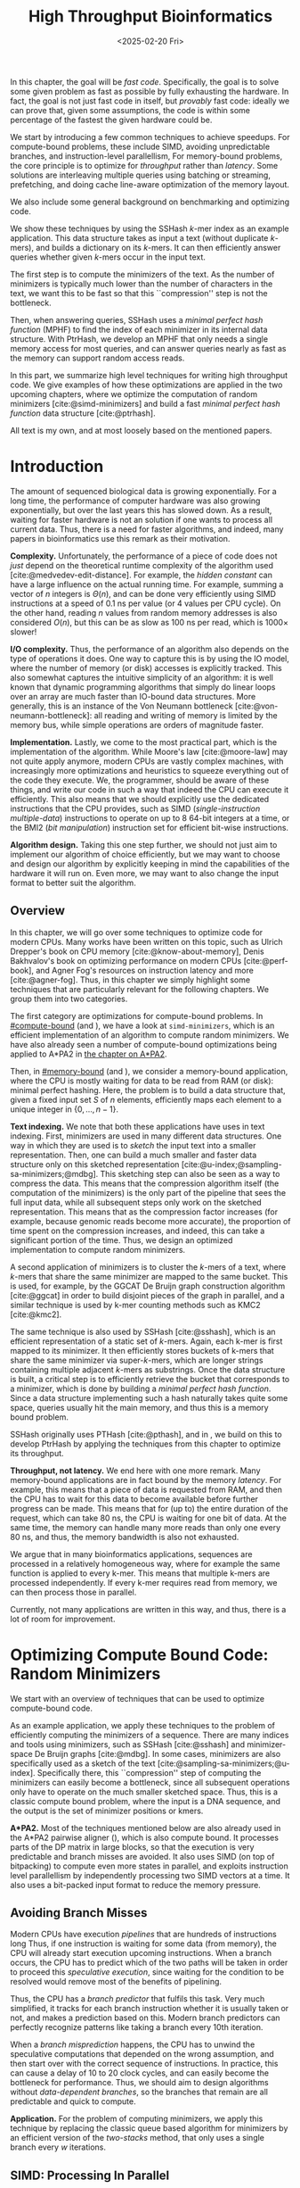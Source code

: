 #+title: High Throughput Bioinformatics
#+filetags: @thesis hpc highlight
#+HUGO_LEVEL_OFFSET: 0
#+OPTIONS: ^:{} num:2 H:4
#+hugo_front_matter_key_replace: author>authors
# #+toc: headlines 3
#+hugo_paired_shortcodes: %notice
#+date: <2025-02-20 Fri>

#+begin_summary
In this chapter, the goal will be /fast code/.
Specifically, the goal is to solve some given problem as fast as possible
by fully exhausting the hardware.
In fact, the goal is not just fast code in itself, but /provably/ fast code:
ideally we can prove that, given some assumptions,
the code is within some percentage of the fastest the given hardware could be.

We start by introducing a few common techniques to achieve speedups.
For compute-bound problems, these include
SIMD, avoiding unpredictable branches, and instruction-level parallellism,
For memory-bound problems, the core principle is to optimize for /throughput/
rather than /latency/. Some solutions are interleaving multiple queries
using batching or streaming, prefetching, and doing cache line-aware optimization
of the memory layout.

We also include some general background on benchmarking and optimizing code.

We show these techniques by using the SSHash \(k\)-mer index as an example application.
This data structure takes as input a text (without duplicate \(k\)-mers), and builds a dictionary on its
\(k\)-mers. It can then efficiently answer queries whether given \(k\)-mers occur in
the input text.

The first step is to compute the minimizers of the text. As the number of
minimizers is typically much lower than the number of characters in the text, we
want this to be fast so that this ``compression'' step is not the bottleneck.

Then, when answering queries, SSHash uses a /minimal perfect hash function/
(MPHF) to
find the index of each minimizer in its internal data structure.
With PtrHash, we develop an MPHF that only needs a single memory access for most
queries, and can answer queries nearly as fast as the memory can support random
access reads.
#+end_summary

#+begin_attribution
In this part, we summarize high level techniques for writing high
throughput code.
We give examples of how these optimizations are applied in the two upcoming
chapters, where we optimize the computation of random minimizers [cite:@simd-minimizers] and build a
fast /minimal perfect hash function/ data structure [cite:@ptrhash].

All text is my own, and at most loosely based on the mentioned papers.
#+end_attribution


* Introduction

The amount of sequenced biological data is growing exponentially.
For a long time, the performance of computer
hardware was also growing exponentially, but over the
last years this has slowed down. As a result, waiting for faster hardware is not
an solution if one wants to process all current data.
Thus, there is a need for faster algorithms, and indeed, many papers in
bioinformatics use this remark as their motivation.

*Complexity.*
Unfortunately, the performance of a piece of code does not /just/ depend on the
theoretical runtime complexity of the algorithm used [cite:@medvedev-edit-distance]. For example, the /hidden
constant/ can have a large influence on the actual running time.
For example, summing a vector of $n$ integers is $\Theta(n)$, and can be done
very efficiently using SIMD instructions at a speed of 0.1 ns per value (or
4 values per CPU cycle).
On the other hand, reading $n$ values from random memory addresses is also
considered $O(n)$, but this can be as slow as 100 ns per read, which is $1000\times$
slower!

*I/O complexity.*
Thus, the performance of an algorithm also depends on the type of operations it
does.
One way to capture this is by using the IO model, where the number of memory
(or disk) accesses is explicitly tracked.
This also somewhat captures the intuitive simplicity of an algorithm: it is well
known that dynamic programming algorithms that simply do linear loops over an
array are much faster than IO-bound data structures.
More generally, this is an instance of the Von Neumann bottleneck
[cite:@von-neumann-bottleneck]: all reading and writing of memory is limited by the
memory bus, while simple operations are orders of magnitude faster.

*Implementation.*
Lastly, we come to the most practical part, which is the implementation of the
algorithm.
While Moore's law [cite:@moore-law] may not quite apply anymore, modern CPUs are vastly complex
machines, with increasingly more optimizations and heuristics to squeeze everything out of
the code they execute.
We, the programmer, should be aware of these things, and write our code in such a way
that indeed the CPU can execute it efficiently. This also means that we should
explicitly use the dedicated instructions that the CPU provides, such as SIMD
(/single-instruction multiple-data/)
instructions to operate on up to 8 64-bit integers at a time, or the BMI2 (/bit
manipulation/) instruction set for efficient bit-wise instructions.

*Algorithm design.*
Taking this one step further, we should not just aim to implement our algorithm
of choice efficiently, but we may want to choose and design our algorithm by
explicitly keeping in mind the capabilities of the hardware it will run on.
Even more, we may want to also change the input format to better suit the algorithm.

** Overview
In this chapter, we will go over some techniques to optimize code for modern
CPUs.
Many works have been written on this topic, such as Ulrich Drepper's book on
CPU memory [cite:@know-about-memory], Denis Bakhvalov's book on optimizing
performance on modern CPUs [cite:@perf-book], and Agner Fog's resources on
instruction latency and more [cite:@agner-fog].
Thus, in this chapter we simply
highlight some techniques that are particularly relevant for the following chapters.
We group them into two categories.

The first category are optimizations for compute-bound problems.
In [[#compute-bound]] (and \cref{ch:simdmini}), we have a look at
=simd-minimizers=, which is an
efficient implementation of an algorithm to compute random minimizers.
We have also already seen a number of compute-bound optimizations being applied to A*PA2
in [[../astarpa2/astarpa2.org][the chapter on A*PA2]].

Then, in [[#memory-bound]] (and \cref{ch:ptrhash}), we consider a memory-bound application, where the CPU
is mostly waiting for data to be read from RAM (or disk): minimal
perfect hashing.
Here, the problem is to build a data structure that, given a
fixed input set $S$ of $n$ elements, efficiently maps each element to a unique
integer in $\{0, \dots, n-1\}$.

*Text indexing.*
We note that both these applications have uses in text indexing.
First, minimizers are used in many different data structures. One way in which
they are used is to /sketch/ the input text into a smaller representation. Then,
one can build a much smaller and faster data structure only on this sketched
representation [cite:@u-index;@sampling-sa-minimizers;@mdbg].
This sketching step can also be seen as a way to compress the data. This means
that the compression algorithm itself (the computation of the minimizers)
is the only part of the pipeline that sees the full input data, while all
subsequent steps only work on the sketched representation.
This means that as the compression factor increases (for example, because
genomic reads become more accurate), the proportion of time spent on the
compression increases, and indeed, this can take a significant portion of the time.
Thus, we design an optimized implementation to compute random minimizers.

A second application of minimizers is to cluster the \(k\)-mers of a text, where
\(k\)-mers that share the same minimizer are mapped to the same bucket.
This is used, for example, by the GGCAT De Bruijn graph construction algorithm
[cite:@ggcat] in order to build disjoint pieces of the graph in parallel, and
a similar technique is used by k-mer counting methods such as KMC2 [cite:@kmc2].

The same technique is also used by SSHash [cite:@sshash], which is an
efficient representation of a static set of \(k\)-mers. Again, each k-mer is
first mapped to its minimizer. It then efficiently stores buckets of k-mers
that share the same minimizer via super-\(k\)-mers, which are longer strings containing
multiple adjacent \(k\)-mers as substrings.
Once the data structure is built, a critical step is to efficiently retrieve the
bucket that corresponds to a minimizer, which is done by building a /minimal
perfect hash function/.
Since a data structure implementing such a hash naturally takes quite some
space, queries usually hit the main memory, and thus this is a memory bound problem.

SSHash originally uses PTHash [cite:@pthash], and in \cref{ch:ptrhash}, we
build on this to develop PtrHash by applying the techniques from this chapter to optimize its throughput.

*Throughput, not latency.*
We end here with one more remark. Many memory-bound applications are in fact bound by
the memory /latency/. For example, this means that a piece of data is requested from
RAM, and then the CPU has to wait for this data to become available before
further progress can be made. This means that for (up to) the entire duration of
the request, which can take 80 ns, the CPU is waiting for one bit of data.
At the same time, the memory can handle many more reads than only one every 80
ns, and thus, the memory bandwidth is also not exhausted.

We argue that in many bioinformatics applications, sequences are processed in a
relatively homogeneous way, where for example the same function is applied to
every k-mer. This means that multiple k-mers are processed independently. If
every k-mer requires read from memory, we can then process those in parallel.

Currently, not many applications are written in this way, and thus, there is a
lot of room for improvement.

* Optimizing Compute Bound Code: Random Minimizers
:PROPERTIES:
:CUSTOM_ID: compute-bound
:END:
We start with an overview of techniques that can be used to optimize
compute-bound code.

As an example application, we apply these techniques to the problem of
efficiently computing the minimizers of a sequence.
There are many indices and tools using minimizers,
such as SSHash [cite:@sshash]
and minimizer-space De Bruijn graphs [cite:@mdbg].
In some cases, minimizers are also specifically used as a sketch of the text
[cite:@sampling-sa-minimizers;@u-index]. Specifically there, this
``compression'' step of computing the minimizers can easily become a bottleneck,
since all subsequent operations only have to operate on the much smaller
sketched space. Thus, this is a classic compute bound problem, where the input
is a DNA sequence, and the output is the set of minimizer positions or kmers.

*A*PA2.*
Most of the techniques mentioned below are also already used in the A*PA2
pairwise aligner (\cref{ch:astarpa2}), which is
also compute bound.
It processes parts of the DP matrix in large blocks, so that the execution is
very predictable and branch misses are avoided. It also uses SIMD (on top of
bitpacking) to compute even more states in parallel, and exploits instruction
level parallellism by independently processing two SIMD vectors at a time. It
also uses a bit-packed input format to reduce the memory pressure.

** Avoiding Branch Misses
Modern CPUs have execution /pipelines/ that are hundreds of instructions long
Thus, if one instruction is waiting for some data (from memory), the CPU will
already start execution upcoming instructions.
When a branch occurs, the CPU has to predict which of the two paths will be
taken in order to proceed this /speculative execution/, since waiting for the
condition to be resolved would remove most of the benefits of pipelining.

Thus, the CPU has a /branch predictor/ that fulfils this task.
Very much simplified, it tracks for each branch instruction whether it is usually taken or
not, and makes a prediction based on this. Modern branch predictors can
perfectly recognize patterns like taking a branch every 10th iteration.

When a /branch misprediction/ happens, the CPU has to unwind the speculative computations
that depended on the wrong assumption, and then start over with the correct
sequence of instructions. In practice, this can cause a delay of 10 to 20 clock
cycles, and can easily become the bottleneck for performance.
Thus, we should aim to design algorithms without /data-dependent branches/, so
the branches that remain are all predictable and quick to compute.

*Application.*
For the problem of computing minimizers, we apply this technique by replacing
the classic queue based algorithm for minimizers by an efficient version of the
/two-stacks/ method, that only uses a single branch every $w$ iterations.

** SIMD: Processing In Parallel
A common technique to speed up computations on modern hardware is by using SIMD,
or single-instruction-multiple-data, instructions. The are for example 256 bit
registers that contain four 64 bit integers at once, or eight 32 bit
integers. The processor can then do arithmetic on all /lanes/ in parallel,
providing up to $4\times$ or $8\times$ speedup over scalar arithmetic.

In order to use SIMD instructions, we have to make sure that the
input data is sufficiently homogeneous: we need to fill the lanes with integers
that require exactly the same computation. And since these computations happen
in parallel, they can not depend on each other.

*Application.*
Unfortunately, the problem of computing minimizers is (locally) very sequential, since it
requires taking a rolling minimum.  To circumvent this, we can split each input
sequence into 8 /chunks/ that are independent and can be processed in parallel
via 256 bit AVX2 SIMD instructions on 8 32 bit lanes.

Because we use a data-independent method to compute the minimizers, the
data-flow and executed instructions in each of the 8 chunks are exactly the
same. This is the perfect case for SIMD, since there is no /divergence/ between
the lanes.

** Instruction Level Parallelism
Modern CPUs can not only execute many instructions ahead, but they also execute many
instructions in parallel. For example, typical Intel CPUs can execute up to 4
instructions each clock cycle. In particular in very simple for loops, e.g.,
that sum the values of an array, there is a /loop carried dependency/, and each
iteration depends on the previous one. Thus only one addition can be executed at
a time, so that the CPU is not fully utilized.

One way to increase the amount of parallelism available in the code is by
solving two instances in parallel. For example, to sum the integers in a vector,
we can split it in two halves (or even four quarters!) and sum them at the same
time.

*Application.*
We tried to apply this to the computation of minimizers by splitting the input
into 16 chunks, and then running two instances of the 8-lane algorithm
interleaved. In this case, the gains were marginal. Probably the additional
instructions increase the load on the hardware registers too much.

** Input Format
Lastly, also the input format and more generally memory IO can have a big impact on
performance, since highly optimized code usually processes a lot of data.

Specifically, the SIMD =scatter= instruction, that reads 8 arbitrary addresses,
and =gather= instruction, that writes to 8 arbitrary addresses, are often slow.
More generally, any kind of shuffling data, either by writing spread out over
memory or by reading from random parts of memory, tends to be much slower than
simply sequentially iterating over some input.

*Application.*
The input for the SIMD version of our minimizer algorithm is 8 streams of text,
that are initially encoded as plain 8 bit ASCII characters.
Thus, while we could read one character from each stream at a time, it is much
more efficient to =gather= 8 32 bit integers at once, each containing 4 characters.
In practice, it is better to read a full 64 bit
integer at a time, rather than splitting this into 2 32 bit reads.

Still that is not maximally efficient. For DNA, each ASCII character can only
really be one of four values, $\nuc{ACGT}$.
Thus, each 8 bit character has 6 wasted bits.
We can avoid this by first /packing/ the input in a separate linear pass.
Then, the algorithm itself can read 64 bits at a time from each lane, containing
32 characters.


* Optimizing Memory Bound Code: Minimal Perfect Hashing
:PROPERTIES:
:CUSTOM_ID: memory-bound
:END:
We now consider techniques for optimizing memory bound code.

As an application, we consider the /minimal perfect hash function/ in SSHash.
SSHash first collects all minimizers, and then builds a hash table on
these minimizers as a part of its data structure.
Building a classic hash table that stores the values of the keys is possible,
but this would take a lot of space, since it has to store all the keys.
Instead, we can use the fact that the data
structure is /static/: the set of $m$ minimizers is fixed. Thus, we can build a
/minimal perfect hash function/ (MPHF) that takes this set, and bijectively maps them to the range
$\{0, \dots, m-1\}$. Then, queries can use this
function to find the right slot in an array storing additional data for each minimizer.

We focus on designing an MPHF that can answer queries quickly.
Specifically, we optimize for throughput, i.e., to answer as many independent
queries per second as possible.
When the number of keys (minimizers) is large, say $10^9$, the MPHF data structure
will not fit in L3 cache, and hence, most of the queries will need to access
main memory. Thus, like most data structures, this problem is memory-bound.

We note that code can be memory bound in two ways: by memory /latency/, where it
is usually waiting for one read to come through, or by
memory /throughput/, where the entire bandwidth is saturated.
We should avoid being bound by latency, and instead aim to get as much work done
as possible given the available throughput.

** Using Less Memory
A first way to reduce a memory latency or throughput bottleneck is by simply
using less memory. CPUs have a hierarchy of caches, typically with L1, L2, and
L3 cache, with L1 being the closest to the CPU and hence fastest, but also the
smallest. This means that if the data fits in L1, random accesses to it will be
significantly faster (a few cycles) than for data that only fits in L2 (around
10 cycles), L3 (around 40 cycles), or main memory (up to 200 cycles).
Thus, smaller data fits in a smaller cache, and hence will have faster accesses.
Even when the data is much larger than L3, reducing its size can still help,
because then, a larger fraction of it can be cached in L3.

One way to apply this is by reducing the size of integers from 64 bits to 32
bits, when this is still sufficiently large to hold the data.

** Reducing Memory Accesses
A first step to reduce the memory bottleneck is by avoiding memory access as
much as possible. Completely removing a dependency on some data is usually not
possible, but instead, it is often possible to organize data more efficiently.

In particular, RAM works in units of /cache lines/, which (usually) consist of
64 bytes. Thus, whenever an integer is read from main memory, the entire
corresponding cache line must be fetched into the L1 cache.
This means that it may be more efficient to store a single /array of structs/
rather than a /struct of arrays/ if elements of the struct are usually accessed together.

Additionally, one should avoid sequential memory accesses, where the result of
memory read determines the location of a second access to memory, since these
can not be executed in parallel.

*Application.*
A common application of this technique is in B-trees, which are balanced search
trees holding a set of sorted elements. Classic binary search trees have an
indirection at every level of the tree. B-trees on the other hand store $B$
values in each node. This reduces the height of the tree from $\log_2(n)$ to
$\log_{B+1}(n)$, and efficiently uses a cacheline by reading $B$ values from it
at once, rather than just a single value.

Our MPHF, PtrHash, internally uses Elias-Fano (EF) coding [cite:@elias;@fano] to
compactly encode sequences of integers. We introduce a CacheLineEF version, that
overall uses a bit more space, but stores the information to retrieve each value
in a single cache line. That way, we can still compress the data, while not
paying with more memory accesses.

** Interleaving Memory Accesses
As already discussed, CPU pipelines can execute many instructions at the same time.
This means that the CPU will already fetch memory for upcoming instructions
whenever it can. For example, in a for-loop where each iteration reads a
single independent memory address, the CPU can fetch memory a number of
iterations ahead.

More precisely, each core in the CPU has a number (12, in case of the hardware
used for the experiments in this thesis) of /line fill buffers/.
Each time the core requests a new cache line to be read from memory,
it reserves one of these buffers so that the result can be stored there when it
is available. Thus, the latency of each individual access can be hidden by doing
around 10 reads in parallel. The result is then 10 times higher memory throughput.

One way to achieve this is by clustering independent memory accesses, so that
they are automatically executed in parallel.
More generally, it can help to have as little code as possible
in between consecutive reads, so that the CPU can look relatively more
iterations ahead.

** Batching, Streaming, and Prefetching
One way to make the interleaving of memory accesses more explicit is by using
/batching/. If we have to process $n$ independent iterations of a for loop, and
each requires a read to memory, we can group (chunk) them into /batches/ of size
$B$, say of size $B=16$ or $B=32$. Then, we can first make $B$ reads to memory,
and then process the results.

To make this slightly more efficient, /prefetching/ can be used, where instead of
directly reading the $B$ values into a register, we first ask the CPU to read
them into L1 cache using a dedicated prefetch instruction. Then we process the
elements in the batch as usual, and all the data should already be present.

A slight variant of this is /streaming/, where instead of processing chunks of
size $B$, we prefetch the data required for the iteration $B$ ahead of the
current one.

*Application.*
We apply both batching and streaming in PtrHash, and achieve up to $2\times$
speedup compare to plain for-loops. In particular, using these techniques, each
iteration only takes just over 8 ns on average, which on my CPU, is very close to the
maximum random memory throughput each core can have.

# * TODO Writing High Performance Code
# We end this introduction to high performance code with some tips on
# benchmarking, profiling, and estimating performance.
# ** TODO Benchmarking

# ** Writing and Optimizing High Performance Code

# ** DROP? Performance Metrics
# We end this section with a summary of useful performance metrics.
# These should all be taken with some margin, as they can vary wildly between
# different CPUs. Still, they should provide a useful starting point for
# back-of-the-envelope performance estimates.

# - TODO
# - memory latency
# - throughput
# - back-of-the-envelope stuff
